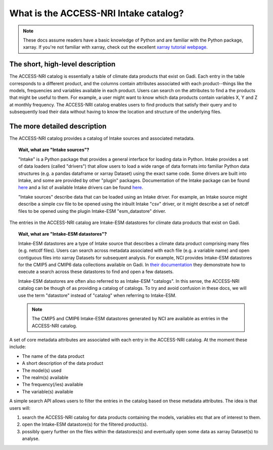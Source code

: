 .. what_is_the_catalog:

What is the ACCESS-NRI Intake catalog?
======================================

.. note::
   These docs assume readers have a basic knowledge of Python and are familiar with the Python package, xarray. If you're not familiar with xarray, check out the excellent `xarray tutorial webpage <https://tutorial.xarray.dev/intro.html>`_.

The short, high-level description
^^^^^^^^^^^^^^^^^^^^^^^^^^^^^^^^^

The ACCESS-NRI catalog is essentially a table of climate data products that exist on Gadi. Each entry in the table corresponds to a different product, and the columns contain attributes associated with each product--things like the models, frequencies and variables available in each product. Users can search on the attributes to find a the products that might be useful to them. For example, a user might want to know which data products contain variables X, Y and Z at monthly frequency. The ACCESS-NRI catalog enables users to find products that satisfy their query and to subsequently load their data without having to know the location and structure of the underlying files.

The more detailed description
^^^^^^^^^^^^^^^^^^^^^^^^^^^^^

The ACCESS-NRI catalog provides a catalog of Intake sources and associated metadata.

.. topic:: Wait, what are "Intake sources"?

   "Intake" is a Python package that provides a general interface for loading data in Python. Intake provides a set of data loaders (called "drivers") that allow users to load a wide range of data formats into familiar Python data structures (e.g. a pandas dataframe or xarray Dataset) using the exact same code. Some drivers are built into Intake, and some are provided by other "plugin" packages. Documentation of the Intake package can be found `here <https://intake.readthedocs.io/en/latest/index.html>`_ and a list of available Intake drivers can be found `here <https://intake.readthedocs.io/en/latest/plugin-directory.html>`_.

   "Intake sources" describe data that can be loaded using an Intake driver. For example, an Intake source might describe a simple csv file to be opened using the inbuilt Intake "csv" driver, or it might describe a set of netcdf files to be opened using the plugin Intake-ESM "esm_datastore" driver.

The entries in the ACCESS-NRI catalog are Intake-ESM datastores for climate data products that exist on Gadi.

.. topic:: Wait, what are "Intake-ESM datastores"?

   Intake-ESM datastores are a type of Intake source that describes a climate data product comprising many files (e.g. netcdf files). Users can search across metadata associated with each file (e.g. a variable name) and open contiguous files into xarray Datasets for subsequent analysis. For example, NCI provides Intake-ESM datastores for the CMIP5 and CMIP6 data collections available on Gadi. In `their documentation <https://opus.nci.org.au/pages/viewpage.action?pageId=213713098>`_ they demonstrate how to execute a search across these datastores to find and open a few datasets.

   Intake-ESM datastores are often also referred to as Intake-ESM "catalogs". In this sense, the ACCESS-NRI catalog can be though of as providing a catalog of catalogs. To try and avoid confusion in these docs, we will use the term "datastore" instead of "catalog" when referring to Intake-ESM.
   
   .. note::
      The CMIP5 and CMIP6 Intake-ESM datastores generated by NCI are available as entries in the ACCESS-NRI catalog.

A set of core metadata attributes are associated with each entry in the ACCESS-NRI catalog. At the moment these include:

* The name of the data product
* A short description of the data product
* The model(s) used
* The realm(s) available
* The frequency(/ies) available 
* The variable(s) available

A simple search API allows users to filter the entries in the catalog based on these metadata attributes. The idea is that users will:

#. search the ACCESS-NRI catalog for data products containing the models, variables etc that are of interest to them.
#. open the Intake-ESM datastore(s) for the filtered product(s). 
#. possibly query further on the files within the datastores(s) and eventually open some data as xarray Dataset(s) to analyse.

